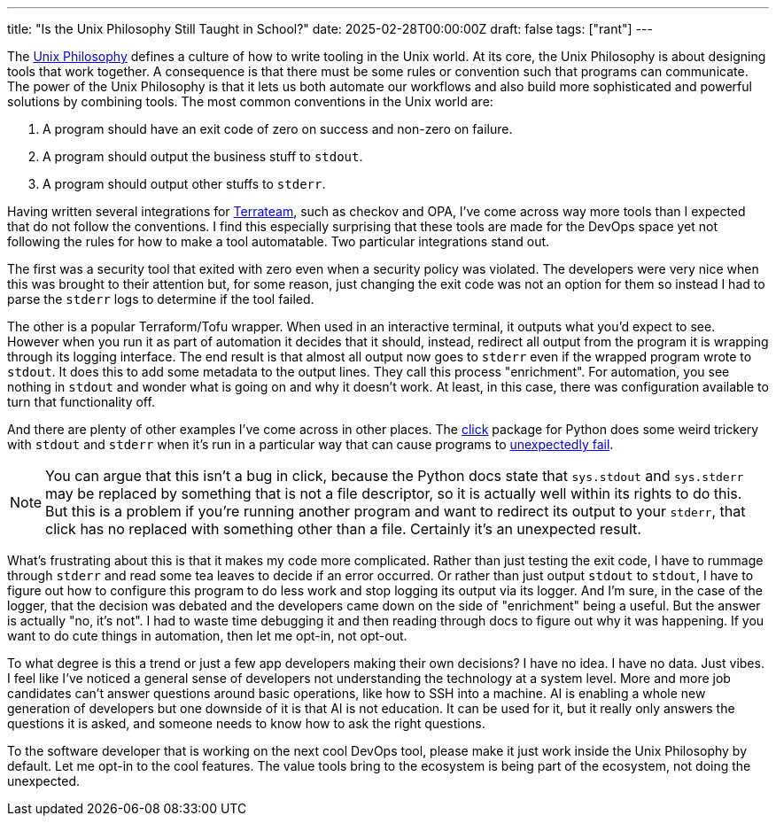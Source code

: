 ---
title: "Is the Unix Philosophy Still Taught in School?"
date: 2025-02-28T00:00:00Z
draft: false
tags: ["rant"]
---

The https://en.wikipedia.org/wiki/Unix_philosophy[Unix Philosophy] defines a
culture of how to write tooling in the Unix world.  At its core, the Unix
Philosophy is about designing tools that work together.  A consequence is that
there must be some rules or convention such that programs can communicate.  The
power of the Unix Philosophy is that it lets us both automate our workflows and
also build more sophisticated and powerful solutions by combining tools.  The
most common conventions in the Unix world are:

. A program should have an exit code of zero on success and non-zero on
failure.
. A program should output the business stuff to `stdout`.
. A program should output other stuffs to `stderr`.

Having written several integrations for https://terrateam.io[Terrateam], such as
checkov and OPA, I've come across way more tools than I expected that do not
follow the conventions.  I find this especially surprising that these tools are
made for the DevOps space yet not following the rules for how to make a tool
automatable.  Two particular integrations stand out.

The first was a security tool that exited with zero even when a security policy
was violated.  The developers were very nice when this was brought to their
attention but, for some reason, just changing the exit code was not an option
for them so instead I had to parse the `stderr` logs to determine if the tool
failed.

The other is a popular Terraform/Tofu wrapper.  When used in an interactive
terminal, it outputs what you'd expect to see.  However when you run it as part
of automation it decides that it should, instead, redirect all output from the
program it is wrapping through its logging interface.  The end result is that
almost all output now goes to `stderr` even if the wrapped program wrote to
`stdout`.  It does this to add some metadata to the output lines.  They call
this process "enrichment".  For automation, you see nothing in `stdout` and
wonder what is going on and why it doesn't work.  At least, in this case, there
was configuration available to turn that functionality off.

And there are plenty of other examples I've come across in other places.  The
https://click.palletsprojects.com/en/stable/[click] package for Python does some
weird trickery with `stdout` and `stderr` when it's run in a particular way that
can cause programs to
https://stackoverflow.com/questions/73311668/how-do-i-test-that-command-sends-subprocess-output-to-stderr[unexpectedly
fail].

[NOTE]
=====
You can argue that this isn't a bug in click, because the Python docs state that
`sys.stdout` and `sys.stderr` may be replaced by something that is not a file
descriptor, so it is actually well within its rights to do this.  But this is a
problem if you're running another program and want to redirect its output to
your `stderr`, that click has no replaced with something other than a file.
Certainly it's an unexpected result.
=====

What's frustrating about this is that it makes my code more complicated.  Rather
than just testing the exit code, I have to rummage through `stderr` and read
some tea leaves to decide if an error occurred.  Or rather than just output
`stdout` to `stdout`, I have to figure out how to configure this program to do
less work and stop logging its output via its logger.  And I'm sure, in the case
of the logger, that the decision was debated and the developers came down on the
side of "enrichment" being a useful.  But the answer is actually "no, it's not".
I had to waste time debugging it and then reading through docs to figure out why
it was happening.  If you want to do cute things in automation, then let me
opt-in, not opt-out.

To what degree is this a trend or just a few app developers making their own
decisions?  I have no idea.  I have no data.  Just vibes.  I feel like I've
noticed a general sense of developers not understanding the technology at a
system level.  More and more job candidates can't answer questions around basic
operations, like how to SSH into a machine.  AI is enabling a whole new
generation of developers but one downside of it is that AI is not education.  It
can be used for it, but it really only answers the questions it is asked, and
someone needs to know how to ask the right questions.

To the software developer that is working on the next cool DevOps tool, please
make it just work inside the Unix Philosophy by default.  Let me opt-in to the
cool features.  The value tools bring to the ecosystem is being part of the
ecosystem, not doing the unexpected.
